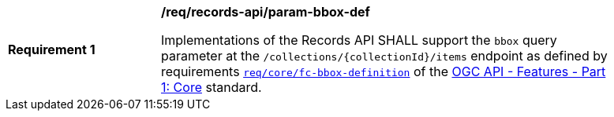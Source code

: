 [[req_records-api_param-bbox-def]]
[width="90%",cols="2,6a"]
|===
^|*Requirement {counter:req-id}* |*/req/records-api/param-bbox-def*

Implementations of the Records API SHALL support the `bbox` query parameter at the `/collections/{collectionId}/items` endpoint as defined by requirements http://docs.ogc.org/is/17-069r3/17-069r3.html#_parameter_bbox[`req/core/fc-bbox-definition`] of the http://docs.ogc.org/is/17-069r3/17-069r3.html[OGC API - Features - Part 1: Core] standard.
|===




